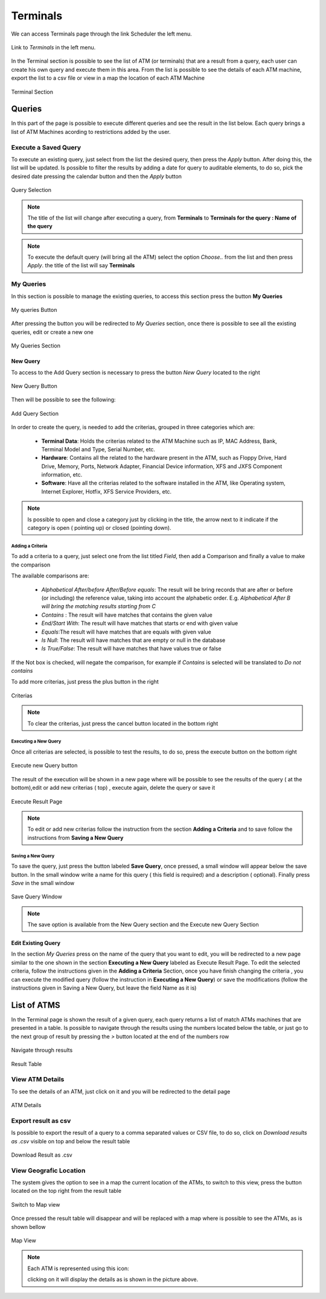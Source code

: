 Terminals
*********

We can access Terminals page through the link Scheduler the left menu.

.. figure:: resources/help/en/images/terminalsLeftButton.png
	:align: center
	:width: 40pt

	Link to *Terminals* in the left menu.

In the Terminal section is possible to see the list of ATM (or terminals) that are a  result from a query, each user can create his own query and execute them in this area. 
From the list is possible to see the details of each ATM machine, export the list to a csv file or view in a map the location of each ATM Machine

.. figure:: resources/help/en/images/terminals.png
         :width: 600px
         :align: center
         :height: 400px
         
         Terminal Section

Queries
-------
In this part of the page is possible to execute different queries and see the result in the list below. Each query brings a list of ATM Machines acording 
to restrictions added by the user.

Execute a Saved Query
&&&&&&&&&&&&&&&&&&&&&
To execute an existing query, just select from the list the desired query, then press the  *Apply* button. After doing this, the list will be updated.
Is possible to filter the results by adding a date for query to auditable elements, to do so, pick the desired date pressing the calendar button and then the *Apply* button

.. figure:: resources/help/en/images/execute_query.png
         :align: center

         Query Selection
         
.. note:: The title of the list will change after executing a query, from **Terminals** to **Terminals for the query : Name of the query**
.. note:: To execute the default query (will bring all the ATM) select the option *Choose..* from the list and then press *Apply*. the title of the list will say **Terminals**



My Queries
&&&&&&&&&&
In this section is possible to manage the existing queries, to access this section press the button **My Queries**

.. figure:: resources/help/en/images/myQueries.png
         :align: center

         My queries Button

After pressing the button you will be redirected to *My Queries* section, once there is possible to see all the existing queries, edit or create a new one

.. figure:: resources/help/en/images/myQueries_page.png
         :width: 600px
         :align: center
         :height: 300px
         
         My Queries Section


New Query
=========
To access to the Add Query section is necessary to press the button *New Query* located to the right

.. figure:: resources/help/en/images/newQueryButton.png
	:align: center

        New Query Button


Then will be possible to see the following: 

.. figure:: resources/help/en/images/newQuery.png
         :width: 600px
         :align: center
         :height: 300px
         
         Add Query Section

In order to create the query, is needed to add the criterias, grouped in three categories which are:

	* **Terminal Data**: Holds the criterias related to the ATM Machine such as IP, MAC Address, Bank, Terminal Model and Type, Serial Number, etc.
	* **Hardware**: Contains all the related to the hardware present in the ATM, such as Floppy Drive, Hard Drive, Memory, Ports, Network Adapter, Financial Device information, XFS and JXFS Component information, etc.
	* **Software**: Have all the criterias related to the software installed in the ATM, like Operating system, Internet Explorer, Hotfix, XFS Service Providers, etc.

.. note:: Is possible to open and close a category just by clicking in the title, the arrow next to it indicate if the category is open ( pointing up) or closed (pointing down).

Adding a Criteria
%%%%%%%%%%%%%%%%%

To add a criteria to a query, just select one from the list titled *Field*, then add a Comparison and finally a value to make the comparison

The available comparisons are:

	*  *Alphabetical After/before After/Before equals*: The result will be bring records that are after or before (or including) the reference value, taking into account the alphabetic order. E.g. *Alphabetical After B will bring the matching results  starting from C*
	*  *Contains* : The result will have matches that contains the given value
	*  *End/Start With*: The result will have matches that starts or end with given value
	*  *Equals*:The result will have matches that  are equals with given value
	*  *Is Null*: The result will have matches that  are empty or null in the database
	*  *Is True/False*: The result will have matches that  have values true or false

If the Not box is checked, will negate the comparison, for example if *Contains* is selected will be translated to *Do not contains*

To add more criterias, just press the plus button in the right

.. figure:: resources/help/en/images/criterias.png
	:align: center
        :width: 600px
        
	Criterias

.. note::  To clear the criterias, just press the cancel button located in the bottom right

Executing a New Query
%%%%%%%%%%%%%%%%%%%%%
Once all criterias are selected, is possible to test the results, to do so, press the  execute button on the bottom right
 
.. figure:: resources/help/en/images/executeNewQuery.png
	:align: center
        
	Execute new Query button

The result of the execution will be shown in a new page where will be possible to see the results of the query ( at the bottom),edit or add new criterias ( top) , execute again, delete the query or save it

.. figure:: resources/help/en/images/executeResults.png
	:align: center
        :width: 600px
        
	Execute Result Page

.. note:: To edit or add new criterias  follow the instruction from the section **Adding a Criteria** and to save follow the instructions from **Saving a New Query**

Saving a New Query
%%%%%%%%%%%%%%%%%%%%%

To save  the query, just press  the button labeled **Save Query**, once pressed, a small window will appear below the save button. In the small window write a name for this query ( this field is required)  and a description ( optional). Finally press *Save* in the small window

.. figure:: resources/help/en/images/saveQuery.png
	:align: center

	Save Query Window

.. note:: The save option is available from the New Query section and the Execute new Query Section



Edit Existing Query
===================
In the section *My Queries* press on the name of the query that you want to edit, you will be redirected to a new page similar to the one shown in the section **Executing a New Query** labeled as Execute Result Page. To edit the selected criteria, follow the instructions given in the **Adding a Criteria** Section, once you have finish changing the criteria , you can execute the modified query (follow the instruction in **Executing a New Query**) or save the modifications (follow the instructions given in Saving a New Query, but leave  the field Name as it is)


List of ATMS
------------
In the Terminal page is shown the result of a given query, each query returns a list of match ATMs machines that are presented in a table. Is possible to navigate through the results using the numbers located below the table, or just go to the next group of result by pressing the *>* button located at the end of the numbers row 

.. figure:: resources/help/en/images/paginator.png
	:align: center

	Navigate through results

.. figure:: resources/help/en/images/resultTable.png
	:align: center
  	:width: 600px
	
	Result Table


View ATM Details
&&&&&&&&&&&&&&&&

To see the details of an ATM, just click on it and you will be redirected to the detail page

.. figure:: resources/help/en/images/terminalDetails.png
	:align: center
  	:width: 600px
        :height: 300px	
	
	ATM Details

Export result as csv
&&&&&&&&&&&&&&&&&&&&

Is possible to export the result of a query to a comma separated values or CSV file, to do so, click on *Download results as .csv* visible on top and below the  result table

.. figure:: resources/help/en/images/downloadCsv.png
	:align: center
	
	Download Result as .csv

View Geografic Location
&&&&&&&&&&&&&&&&&&&&&&&

The system gives the option to see in a map the current location of the ATMs, to switch to this view, press the button located on the top right from the result table

.. figure:: resources/help/en/images/geographicLocation.png
	:align: center

	Switch to Map view

Once pressed the result table will disappear and will be replaced with a map where is possible to see the ATMs, as is shown bellow 

.. figure:: resources/help/en/images/mapView.png
	:align: center
  	:width: 600px
        :height: 300px

	Map View

.. note:: Each ATM is represented using this icon:
	
	.. image:: resources/help/en/images/simpleMarker.png

	clicking on it will display the details as is shown in the picture above.

	


